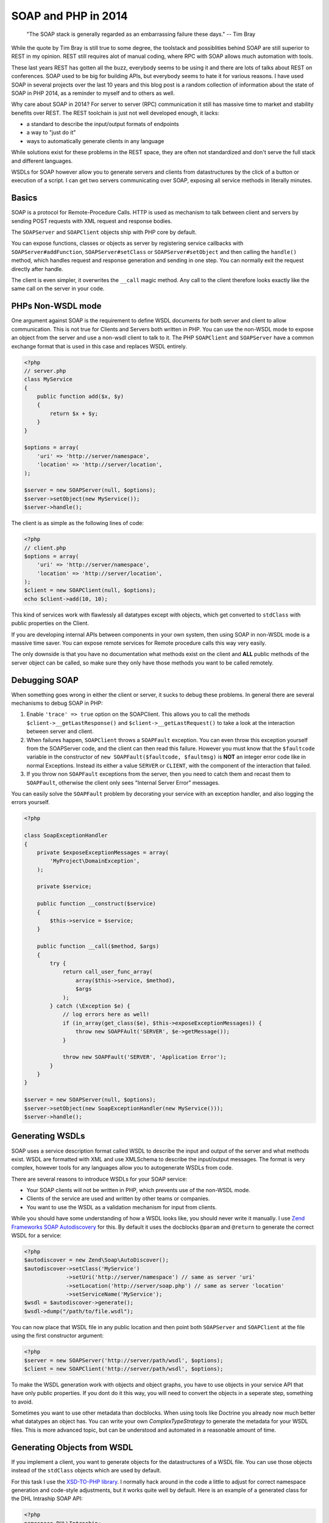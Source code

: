 SOAP and PHP in 2014
====================

    "The SOAP stack is generally regarded as an embarrassing failure these days."
    -- Tim Bray

While the quote by Tim Bray is still true to some degree, the toolstack and
possiblities behind SOAP are still superior to REST in my opinion. REST still
requires alot of manual coding, where RPC with SOAP allows much automation with
tools.

These last years REST has gotten all the buzz, everybody seems to be using it
and there are lots of talks about REST on conferences. SOAP used to be big for
building APIs, but everybody seems to hate it for various reasons. I have used
SOAP in several projects over the last 10 years and this blog post is a random
collection of information about the state of SOAP in PHP 2014, as a reminder
to myself and to others as well.

Why care about SOAP in 2014? For server to server (RPC) communication it still
has massive time to market and stability benefits over REST. The REST toolchain
is just not well developed enough, it lacks:

- a standard to describe the input/output formats of endpoints
- a way to "just do it"
- ways to automatically generate clients in any language

While solutions exist for these problems in the REST space, they are often not
standardized and don't serve the full stack and different languages.

WSDLs for SOAP however allow you to generate servers and clients from
datastructures by the click of a button or execution of a script. I can get two
servers communicating over SOAP, exposing all service methods in literally
minutes.

Basics
------

SOAP is a protocol for Remote-Procedure Calls. HTTP is used as mechanism
to talk between client and servers by sending POST requests with XML request
and response bodies.

The ``SOAPServer`` and ``SOAPClient`` objects ship with PHP core by default.

You can expose functions, classes or objects as server by registering
service callbacks with
``SOAPServer#addFunction``, ``SOAPServer#setClass`` or
``SOAPServer#setObject`` and then calling the ``handle()`` method, which
handles request and response generation and sending in one step. You can
normally exit the request directly after handle.

The client is even simpler, it overwrites the ``__call`` magic method.
Any call to the client therefore looks exactly like the same call
on the server in your code.

PHPs Non-WSDL mode
------------------

One argument against SOAP is the requirement to define WSDL documents for
both server and client to allow communication. This is not true for Clients and
Servers both written in PHP. You can use the non-WSDL mode to expose an object
from the server and use a non-wsdl client to talk to it. The PHP ``SOAPClient``
and ``SOAPServer`` have a common exchange format that is used in this case
and replaces WSDL entirely.

.. code-block:: php

    <?php
    // server.php
    class MyService
    {
        public function add($x, $y)
        {
            return $x + $y;
        }
    }

    $options = array(
        'uri' => 'http://server/namespace',
        'location' => 'http://server/location',
    );

    $server = new SOAPServer(null, $options);
    $server->setObject(new MyService());
    $server->handle();

The client is as simple as the following lines of code:

.. code-block:: php

    <?php
    // client.php
    $options = array(
        'uri' => 'http://server/namespace',
        'location' => 'http://server/location',
    );
    $client = new SOAPClient(null, $options);
    echo $client->add(10, 10);

This kind of services work with flawlessly all datatypes except with objects,
which get converted to ``stdClass`` with public properties on the Client.

If you are developing internal APIs between components in your own system,
then using SOAP in non-WSDL mode is a massive time saver. You can expose
remote services for Remote procedure calls this way very easily.

The only downside is that you have no documentation what methods exist on the
client and **ALL** public methods of the server object can be called, so make sure
they only have those methods you want to be called remotely.

Debugging SOAP
--------------

When something goes wrong in either the client or server, it sucks to debug
these problems. In general there are several mechanisms to debug SOAP in PHP:

1. Enable ``'trace' => true`` option on the SOAPClient. This allows you
   to call the methods ``$client->__getLastResponse()`` and
   ``$client->__getLastRequest()`` to take a look at the interaction between
   server and client.

2. When failures happen, ``SOAPClient`` throws a ``SOAPFault`` exception.
   You can even throw this exception yourself from the SOAPServer code,
   and the client can then read this failure. However you must know
   that the ``$faultcode`` variable in the constructor of ``new
   SOAPFault($faultcode, $faultmsg)`` is **NOT** an integer error code
   like in normal Exceptions. Instead its either a value ``SERVER`` or ``CLIENT``,
   with the component of the interaction that failed.

3. If you throw non ``SOAPFault`` exceptions from the server, then you
   need to catch them and recast them to ``SOAPFault``, otherwise
   the client only sees "Internal Server Error" messages.

You can easily solve the ``SOAPFault`` problem by decorating your service with an exception handler,
and also logging the errors yourself.

.. code-block:: php

    <?php

    class SoapExceptionHandler
    {
        private $exposeExceptionMessages = array(
            'MyProject\DomainException',
        );

        private $service;

        public function __construct($service)
        {
            $this->service = $service;
        }

        public function __call($method, $args)
        {
            try {
                return call_user_func_array(
                    array($this->service, $method),
                    $args
                );
            } catch (\Exception $e) {
                // log errors here as well!
                if (in_array(get_class($e), $this->exposeExceptionMessages)) {
                    throw new SOAPFAult('SERVER', $e->getMessage());
                }

                throw new SOAPFault('SERVER', 'Application Error');
            }
        }
    }

    $server = new SOAPServer(null, $options);
    $server->setObject(new SoapExceptionHandler(new MyService()));
    $server->handle();

Generating WSDLs
----------------

SOAP uses a service description format called WSDL to describe the input and
output of the server and what methods exist. WSDL are formatted with XML
and use XMLSchema to describe the input/output messages. The format is very
complex, however tools for any languages allow you to autogenerate WSDLs
from code.

There are several reasons to introduce WSDLs for your SOAP service:

- Your SOAP clients will not be written in PHP, which prevents use of the non-WSDL mode.
- Clients of the service are used and  written by other teams or companies.
- You want to use the WSDL as a validation mechanism for input from clients.

While you should have some understanding of how a WSDL looks like,
you should never write it manually. I use `Zend Frameworks SOAP Autodiscovery
<http://framework.zend.com/manual/2.0/en/modules/zend.soap.auto-discovery.html>`_ for this.
By default it uses the docblocks ``@param`` and ``@return`` to generate
the correct WSDL for a service:

.. code-block:: php

    <?php
    $autodiscover = new Zend\Soap\AutoDiscover();
    $autodiscover->setClass('MyService')
                 ->setUri('http://server/namespace') // same as server 'uri'
                 ->setLocation('http://server/soap.php') // same as server 'location'
                 ->setServiceName('MyService');
    $wsdl = $autodiscover->generate();
    $wsdl->dump("/path/to/file.wsdl");

You can now place that WSDL file in any public location and then point both
``SOAPServer`` and ``SOAPClient`` at the file using the first constructor
argument:

.. code-block:: php

    <?php
    $server = new SOAPServer('http://server/path/wsdl', $options);
    $client = new SOAPClient('http://server/path/wsdl', $options);

To make the WSDL generation work with objects and object graphs, you have
to use objects in your service API that have only public properties. If
you dont do it this way, you will need to convert the objects in a seperate
step, something to avoid.

Sometimes you want to use other metadata than docblocks. When using
tools like Doctrine you already now much better what datatypes an object has.
You can write your own `ComplexTypeStrategy` to generate the metadata
for your WSDL files. This is more advanced topic, but can be understood and
automated in a reasonable amount of time.

Generating Objects from WSDL
----------------------------

If you implement a client, you want to generate objects for the datastructures
of a WSDL file. You can use those objects instead of the ``stdClass`` objects
which are used by default.

For this task I use the `XSD-TO-PHP library
<https://github.com/moyarada/XSD-to-PHP>`_.  I normally hack around in the code
a little to adjust for correct namespace generation and code-style adjustments,
but it works quite well by default. Here is an example of a generated class
for the DHL Intraship SOAP API:

.. code-block:: php

    <?php
    namespace DHL\Intraship;

    class Person extends ComplexType
    {
      /**
       * 
       * @var salutation $salutation
       * @access public
       */
      public $salutation;

      /**
       * 
       * @var title $title
       * @access public
       */
      public $title;

      /**
       * 
       * @var firstname $firstname
       * @access public
       */
      public $firstname;

      /**
       * 
       * @var middlename $middlename
       * @access public
       */
      public $middlename;

      /**
       * 
       * @var lastname $lastname
       * @access public
       */
      public $lastname;
    }

The next thing you can generate is a classmap, that maps every WSDL Type to
your newly generated code, in the above example:

.. code-block:: php

    <?php

    $client = new SOAPClient($wsdl, array(
        'classmap' => array(
            'Person' => 'DHL\Intraship\Person',
            // all the other types
        )
    ));

SOAP with different Languages
-----------------------------

As long as you stay within the PHP world, SOAP is rather easy with both WSDL
and non-WSDL modes. Once you want to talk to Java or C# you need solve some
more problems.

The first thing to understand is that SOAP can actually talk in 4 different
modes. You can use 'document' or 'rpc' style, 'literal' or 'encoded'  use.
This post on the `IBM website
<http://www.ibm.com/developerworks/library/ws-whichwsdl/>`_ describes all the
different modes in much detail and I recommend everybody having to work with
SOAP to read it.

The essence from that article is, that you will always want to use
`document/literal` for your SOAP services, to be compliant with all languages,
wrapping each method call and response in its own Message Document.

However using this style is rather complicated in PHP itself, because
for every input and output message you need to create a wrapper object (or
array) with a specific structure.

You can fix this problem on the Server by using this `DocumentLiteralWrapper
<https://github.com/zendframework/zf2/blob/master/library/Zend/Soap/Server/DocumentLiteralWrapper.php>`_
class in Zend Framework 2. It has no external dependencies, so you can just
copy it into your project if you want.

To generate a WSDL for document/literal mode, use the following methods
on Zend Autodiscovery:

.. code-block:: php

    <?php
    $autodiscover = new Zend\Soap\AutoDiscover();
    $autodiscover->setBindingStyle(array('style' => 'document'))
                 ->setOperationStyle(array('use' => 'literal'));

Then use the wrapper like such:

.. code-block:: php

    <?php

    $server = new SOAPServer($wsdl, $options);
    $server->setObject(
        new \Zend\Soap\Server\DocumentLiteralWrapper(
            new SoapExceptionHandler(
                new MyService()
            )
        )
    );
    $server->handle();

SOAP Servers generated this way can be converted into a C# SOAP Client with a
bunch of button clicks from Visual Studio. It will generate both the Client
object and all the data transfer objects for you. Truely amazing.

Testing SOAP Interaction
------------------------

Because SOAP is very painful about the exact format of messages and rejects
invalid messages in the client already when they do not match the WSDL you
certainly want to Integration test your clients and servers.

You can do that in PHPUnit by using a client, that wraps a Server directly
and doesn't require a Webserver. Zend Framework 2 already has such an object,
named `Zend\Soap\Client\Local`. Its usage is simple:

.. code-block:: php

    <?php

    $server = new SOAPServer($wsdl, $options);
    $server->setObject(
        new \Zend\Soap\Server\DocumentLiteralWrapper(
            new SoapExceptionHandler(
                new MyService()
            )
        )
    );
    $client = new \Zend\Soap\Client\Local($server, $wsdl);
    $client->add(10, 10);

This will pass through the complete SOAP marshalling and unmarshalling
process and allow you test SOAP interaction.

If you want to take a look at the code of the Local client, `its very easy to
achieve this
<https://github.com/zendframework/zf2/blob/master/library/Zend/Soap/Client/Local.php>`_.

Versioning with SOAP/WSDL
-------------------------

If you want to version your SOAP Service, you will need to provide versioned
WSDL files on different URLs. You should never change the WSDL at a location,
because languages like C# statically create clients from the WSDL, never
talking to the WSDL again.

If you take care of your Service objects, then you can design them in a way
that you can use the same PHP service object for many different versions of the
WSDL file in a backwards compatible way. If your API changes alot, you might
need to implement different PHP service classes to allow for versioned APIs.

Conclusion
----------

While the full extent of SOAP and WSDL can be scary, they allow you to write
servers and clients for RPC communication between servers and languages very
easily. If you don't need to expose your API to the webbrowser via REST/JSON,
then using SOAP is a very good alternative to most of the handcrafting that is
necessary for REST APIs.

.. author:: default
.. categories:: PHP
.. tags:: PHP
.. comments::

